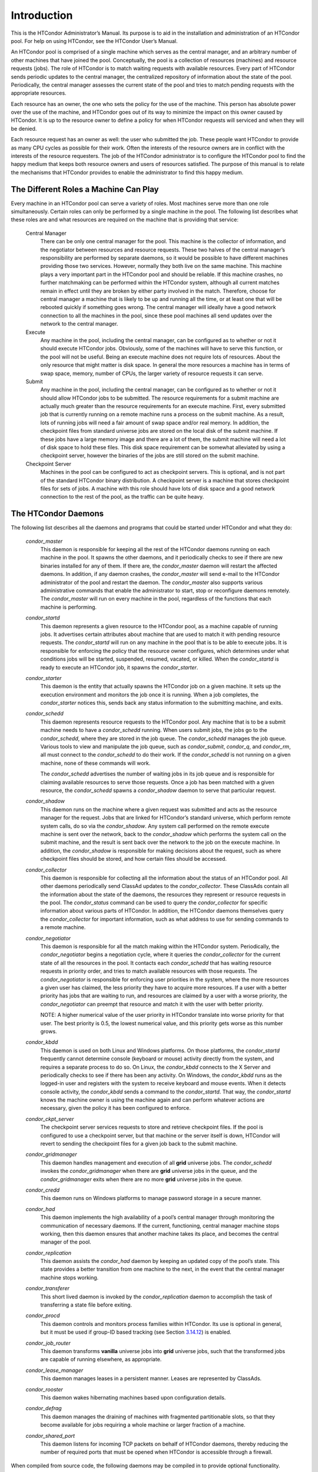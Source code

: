       

Introduction
============

This is the HTCondor Administrator’s Manual. Its purpose is to aid in
the installation and administration of an HTCondor pool. For help on
using HTCondor, see the HTCondor User’s Manual.

An HTCondor pool is comprised of a single machine which serves as the
central manager, and an arbitrary number of other machines that have
joined the pool. Conceptually, the pool is a collection of resources
(machines) and resource requests (jobs). The role of HTCondor is to
match waiting requests with available resources. Every part of HTCondor
sends periodic updates to the central manager, the centralized
repository of information about the state of the pool. Periodically, the
central manager assesses the current state of the pool and tries to
match pending requests with the appropriate resources.

Each resource has an owner, the one who sets the policy for the use of
the machine. This person has absolute power over the use of the machine,
and HTCondor goes out of its way to minimize the impact on this owner
caused by HTCondor. It is up to the resource owner to define a policy
for when HTCondor requests will serviced and when they will be denied.

Each resource request has an owner as well: the user who submitted the
job. These people want HTCondor to provide as many CPU cycles as
possible for their work. Often the interests of the resource owners are
in conflict with the interests of the resource requesters. The job of
the HTCondor administrator is to configure the HTCondor pool to find the
happy medium that keeps both resource owners and users of resources
satisfied. The purpose of this manual is to relate the mechanisms that
HTCondor provides to enable the administrator to find this happy medium.

The Different Roles a Machine Can Play
^^^^^^^^^^^^^^^^^^^^^^^^^^^^^^^^^^^^^^

Every machine in an HTCondor pool can serve a variety of roles. Most
machines serve more than one role simultaneously. Certain roles can only
be performed by a single machine in the pool. The following list
describes what these roles are and what resources are required on the
machine that is providing that service:

 Central Manager
    There can be only one central manager for the pool. This machine is
    the collector of information, and the negotiator between resources
    and resource requests. These two halves of the central manager’s
    responsibility are performed by separate daemons, so it would be
    possible to have different machines providing those two services.
    However, normally they both live on the same machine. This machine
    plays a very important part in the HTCondor pool and should be
    reliable. If this machine crashes, no further matchmaking can be
    performed within the HTCondor system, although all current matches
    remain in effect until they are broken by either party involved in
    the match. Therefore, choose for central manager a machine that is
    likely to be up and running all the time, or at least one that will
    be rebooted quickly if something goes wrong. The central manager
    will ideally have a good network connection to all the machines in
    the pool, since these pool machines all send updates over the
    network to the central manager.
 Execute
    Any machine in the pool, including the central manager, can be
    configured as to whether or not it should execute HTCondor jobs.
    Obviously, some of the machines will have to serve this function, or
    the pool will not be useful. Being an execute machine does not
    require lots of resources. About the only resource that might matter
    is disk space. In general the more resources a machine has in terms
    of swap space, memory, number of CPUs, the larger variety of
    resource requests it can serve.
 Submit
    Any machine in the pool, including the central manager, can be
    configured as to whether or not it should allow HTCondor jobs to be
    submitted. The resource requirements for a submit machine are
    actually much greater than the resource requirements for an execute
    machine. First, every submitted job that is currently running on a
    remote machine runs a process on the submit machine. As a result,
    lots of running jobs will need a fair amount of swap space and/or
    real memory. In addition, the checkpoint files from standard
    universe jobs are stored on the local disk of the submit machine. If
    these jobs have a large memory image and there are a lot of them,
    the submit machine will need a lot of disk space to hold these
    files. This disk space requirement can be somewhat alleviated by
    using a checkpoint server, however the binaries of the jobs are
    still stored on the submit machine.
 Checkpoint Server
    Machines in the pool can be configured to act as checkpoint servers.
    This is optional, and is not part of the standard HTCondor binary
    distribution. A checkpoint server is a machine that stores
    checkpoint files for sets of jobs. A machine with this role should
    have lots of disk space and a good network connection to the rest of
    the pool, as the traffic can be quite heavy.

The HTCondor Daemons
^^^^^^^^^^^^^^^^^^^^

The following list describes all the daemons and programs that could be
started under HTCondor and what they do:

 *condor\_master*
    This daemon is responsible for keeping all the rest of the HTCondor
    daemons running on each machine in the pool. It spawns the other
    daemons, and it periodically checks to see if there are new binaries
    installed for any of them. If there are, the *condor\_master* daemon
    will restart the affected daemons. In addition, if any daemon
    crashes, the *condor\_master* will send e-mail to the HTCondor
    administrator of the pool and restart the daemon. The
    *condor\_master* also supports various administrative commands that
    enable the administrator to start, stop or reconfigure daemons
    remotely. The *condor\_master* will run on every machine in the
    pool, regardless of the functions that each machine is performing.
 *condor\_startd*
    This daemon represents a given resource to the HTCondor pool, as a
    machine capable of running jobs. It advertises certain attributes
    about machine that are used to match it with pending resource
    requests. The *condor\_startd* will run on any machine in the pool
    that is to be able to execute jobs. It is responsible for enforcing
    the policy that the resource owner configures, which determines
    under what conditions jobs will be started, suspended, resumed,
    vacated, or killed. When the *condor\_startd* is ready to execute an
    HTCondor job, it spawns the *condor\_starter*.
 *condor\_starter*
    This daemon is the entity that actually spawns the HTCondor job on a
    given machine. It sets up the execution environment and monitors the
    job once it is running. When a job completes, the *condor\_starter*
    notices this, sends back any status information to the submitting
    machine, and exits.
 *condor\_schedd*
    This daemon represents resource requests to the HTCondor pool. Any
    machine that is to be a submit machine needs to have a
    *condor\_schedd* running. When users submit jobs, the jobs go to the
    *condor\_schedd*, where they are stored in the job queue. The
    *condor\_schedd* manages the job queue. Various tools to view and
    manipulate the job queue, such as *condor\_submit*, *condor\_q*, and
    *condor\_rm*, all must connect to the *condor\_schedd* to do their
    work. If the *condor\_schedd* is not running on a given machine,
    none of these commands will work.

    The *condor\_schedd* advertises the number of waiting jobs in its
    job queue and is responsible for claiming available resources to
    serve those requests. Once a job has been matched with a given
    resource, the *condor\_schedd* spawns a *condor\_shadow* daemon to
    serve that particular request.

 *condor\_shadow*
    This daemon runs on the machine where a given request was submitted
    and acts as the resource manager for the request. Jobs that are
    linked for HTCondor’s standard universe, which perform remote system
    calls, do so via the *condor\_shadow*. Any system call performed on
    the remote execute machine is sent over the network, back to the
    *condor\_shadow* which performs the system call on the submit
    machine, and the result is sent back over the network to the job on
    the execute machine. In addition, the *condor\_shadow* is
    responsible for making decisions about the request, such as where
    checkpoint files should be stored, and how certain files should be
    accessed.
 *condor\_collector*
    This daemon is responsible for collecting all the information about
    the status of an HTCondor pool. All other daemons periodically send
    ClassAd updates to the *condor\_collector*. These ClassAds contain
    all the information about the state of the daemons, the resources
    they represent or resource requests in the pool. The
    *condor\_status* command can be used to query the
    *condor\_collector* for specific information about various parts of
    HTCondor. In addition, the HTCondor daemons themselves query the
    *condor\_collector* for important information, such as what address
    to use for sending commands to a remote machine.
 *condor\_negotiator*
    This daemon is responsible for all the match making within the
    HTCondor system. Periodically, the *condor\_negotiator* begins a
    negotiation cycle, where it queries the *condor\_collector* for the
    current state of all the resources in the pool. It contacts each
    *condor\_schedd* that has waiting resource requests in priority
    order, and tries to match available resources with those requests.
    The *condor\_negotiator* is responsible for enforcing user
    priorities in the system, where the more resources a given user has
    claimed, the less priority they have to acquire more resources. If a
    user with a better priority has jobs that are waiting to run, and
    resources are claimed by a user with a worse priority, the
    *condor\_negotiator* can preempt that resource and match it with the
    user with better priority.

    NOTE: A higher numerical value of the user priority in HTCondor
    translate into worse priority for that user. The best priority is
    0.5, the lowest numerical value, and this priority gets worse as
    this number grows.

 *condor\_kbdd*
    This daemon is used on both Linux and Windows platforms. On those
    platforms, the *condor\_startd* frequently cannot determine console
    (keyboard or mouse) activity directly from the system, and requires
    a separate process to do so. On Linux, the *condor\_kbdd* connects
    to the X Server and periodically checks to see if there has been any
    activity. On Windows, the *condor\_kbdd* runs as the logged-in user
    and registers with the system to receive keyboard and mouse events.
    When it detects console activity, the *condor\_kbdd* sends a command
    to the *condor\_startd*. That way, the *condor\_startd* knows the
    machine owner is using the machine again and can perform whatever
    actions are necessary, given the policy it has been configured to
    enforce.
 *condor\_ckpt\_server*
    The checkpoint server services requests to store and retrieve
    checkpoint files. If the pool is configured to use a checkpoint
    server, but that machine or the server itself is down, HTCondor will
    revert to sending the checkpoint files for a given job back to the
    submit machine.
 *condor\_gridmanager*
    This daemon handles management and execution of all **grid**
    universe jobs. The *condor\_schedd* invokes the
    *condor\_gridmanager* when there are **grid** universe jobs in the
    queue, and the *condor\_gridmanager* exits when there are no more
    **grid** universe jobs in the queue.
 *condor\_credd*
    This daemon runs on Windows platforms to manage password storage in
    a secure manner.
 *condor\_had*
    This daemon implements the high availability of a pool’s central
    manager through monitoring the communication of necessary daemons.
    If the current, functioning, central manager machine stops working,
    then this daemon ensures that another machine takes its place, and
    becomes the central manager of the pool.
 *condor\_replication*
    This daemon assists the *condor\_had* daemon by keeping an updated
    copy of the pool’s state. This state provides a better transition
    from one machine to the next, in the event that the central manager
    machine stops working.
 *condor\_transferer*
    This short lived daemon is invoked by the *condor\_replication*
    daemon to accomplish the task of transferring a state file before
    exiting.
 *condor\_procd*
    This daemon controls and monitors process families within HTCondor.
    Its use is optional in general, but it must be used if group-ID
    based tracking (see
    Section \ `3.14.12 <SettingUpforSpecialEnvironments.html#x42-3780003.14.12>`__)
    is enabled.
 *condor\_job\_router*
    This daemon transforms **vanilla** universe jobs into **grid**
    universe jobs, such that the transformed jobs are capable of running
    elsewhere, as appropriate.
 *condor\_lease\_manager*
    This daemon manages leases in a persistent manner. Leases are
    represented by ClassAds.
 *condor\_rooster*
    This daemon wakes hibernating machines based upon configuration
    details.
 *condor\_defrag*
    This daemon manages the draining of machines with fragmented
    partitionable slots, so that they become available for jobs
    requiring a whole machine or larger fraction of a machine.
 *condor\_shared\_port*
    This daemon listens for incoming TCP packets on behalf of HTCondor
    daemons, thereby reducing the number of required ports that must be
    opened when HTCondor is accessible through a firewall.

When compiled from source code, the following daemons may be compiled in
to provide optional functionality.

 *condor\_hdfs*
    This daemon manages the configuration of a Hadoop file system as
    well as the invocation of a properly configured Hadoop file system.

      
